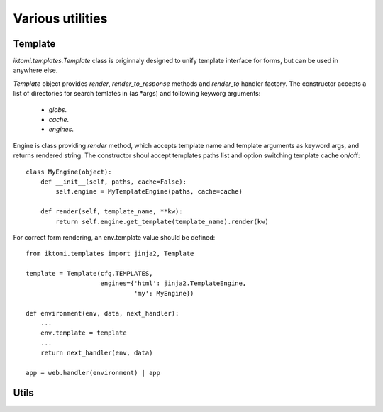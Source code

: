 .. _iktomi-utils:

Various utilities
=================

Template
--------

.. _iktomi-templates:

`iktomi.templates.Template` class is originnaly designed to unify 
template interface for forms, but can be used in anywhere else.

`Template` object provides `render`, `render_to_response` methods
and `render_to` handler factory. The constructor accepts a list of
directories for search temlates in (as \*args) and following keyworg
arguments:

    - `globs`.
    - `cache`.
    - `engines`.

Engine is class providing `render` method, which accepts template name
and template arguments as keyword args, and returns rendered string.
The constructor shoul accept templates paths list and option switching
template cache on/off::

    class MyEngine(object):
        def __init__(self, paths, cache=False):
            self.engine = MyTemplateEngine(paths, cache=cache)

        def render(self, template_name, **kw):
            return self.engine.get_template(template_name).render(kw)

For correct form rendering, an env.template value should be defined::

    from iktomi.templates import jinja2, Template

    template = Template(cfg.TEMPLATES,
                        engines={'html': jinja2.TemplateEngine,
                                 'my': MyEngine})

    def environment(env, data, next_handler):
        ...
        env.template = template
        ...
        return next_handler(env, data)

    app = web.handler(environment) | app   

Utils
-----

